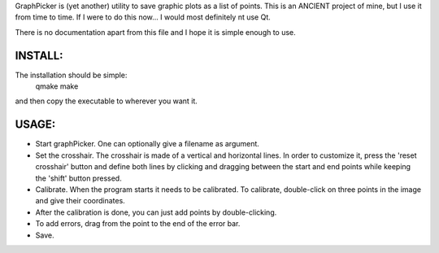 GraphPicker is (yet another) utility to save graphic plots as a list of points.
This is an ANCIENT project of mine, but I use it from time to time. If I were to do this now... I would most definitely nt use Qt.

There is no documentation apart from this file and I hope it is simple enough to use.

INSTALL:
--------

The installation should be simple:
  qmake
  make

and then copy the executable to wherever you want it.

USAGE:
------

- Start graphPicker. One can optionally give a filename as argument.
- Set the crosshair. The crosshair is made of a vertical and
  horizontal lines. In order to customize it, press the 'reset
  crosshair' button and define both lines by clicking and dragging
  between the start and end points while keeping the 'shift' button
  pressed.
- Calibrate. When the program starts it needs to be calibrated.
  To calibrate, double-click on three points in the image and
  give their coordinates.
- After the calibration is done, you can just add points by double-clicking.
- To add errors, drag from the point to the end of the error bar.
- Save.
